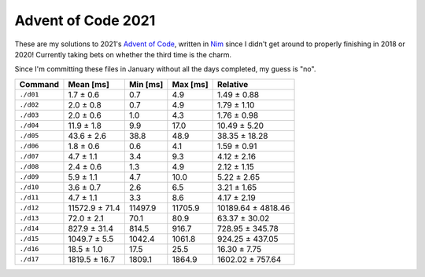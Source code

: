 Advent of Code 2021
===================

These are my solutions to 2021's `Advent of Code`_, written in `Nim`_ since I
didn't get around to properly finishing in 2018 or 2020! Currently taking bets
on whether the third time is the charm.

Since I'm committing these files in January without all the days completed, my
guess is "no".

.. _Advent of Code: http://adventofcode.com/2021
.. _Nim: https://nim-lang.org/

========= ============== ======== ======== ==================
Command   Mean [ms]      Min [ms] Max [ms] Relative
========= ============== ======== ======== ==================
``./d01`` 1.7 ± 0.6      0.7      4.9      1.49 ± 0.88
``./d02`` 2.0 ± 0.8      0.7      4.9      1.79 ± 1.10
``./d03`` 2.0 ± 0.6      1.0      4.3      1.76 ± 0.98
``./d04`` 11.9 ± 1.8     9.9      17.0     10.49 ± 5.20
``./d05`` 43.6 ± 2.6     38.8     48.9     38.35 ± 18.28
``./d06`` 1.8 ± 0.6      0.6      4.1      1.59 ± 0.91
``./d07`` 4.7 ± 1.1      3.4      9.3      4.12 ± 2.16
``./d08`` 2.4 ± 0.6      1.3      4.9      2.12 ± 1.15
``./d09`` 5.9 ± 1.1      4.7      10.0     5.22 ± 2.65
``./d10`` 3.6 ± 0.7      2.6      6.5      3.21 ± 1.65
``./d11`` 4.7 ± 1.1      3.3      8.6      4.17 ± 2.19
``./d12`` 11572.9 ± 71.4 11497.9  11705.9  10189.64 ± 4818.46
``./d13`` 72.0 ± 2.1     70.1     80.9     63.37 ± 30.02
``./d14`` 827.9 ± 31.4   814.5    916.7    728.95 ± 345.78
``./d15`` 1049.7 ± 5.5   1042.4   1061.8   924.25 ± 437.05
``./d16`` 18.5 ± 1.0     17.5     25.5     16.30 ± 7.75
``./d17`` 1819.5 ± 16.7  1809.1   1864.9   1602.02 ± 757.64
========= ============== ======== ======== ==================
